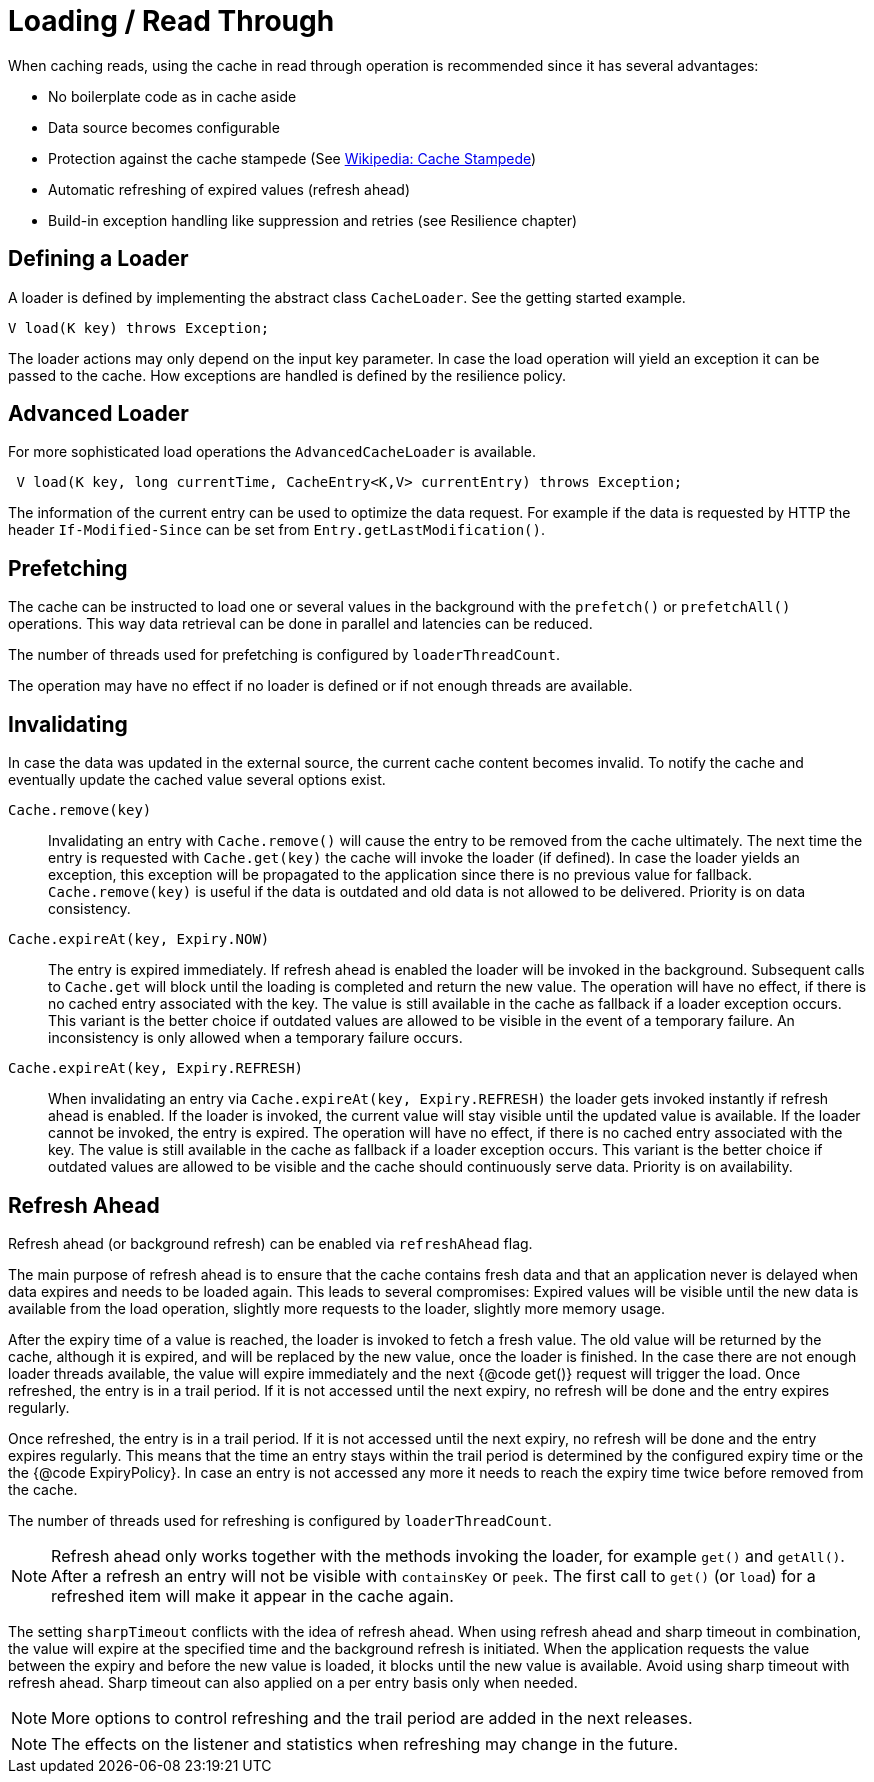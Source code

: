 = Loading / Read Through

When caching reads, using the cache in read through operation is recommended since
 it has several advantages:

 - No boilerplate code as in cache aside
 - Data source becomes configurable
 - Protection against the cache stampede (See https://en.wikipedia.org/wiki/Cache_stampede[Wikipedia: Cache Stampede])
 - Automatic refreshing of expired values (refresh ahead)
 - Build-in exception handling like suppression and retries (see Resilience chapter)

== Defining a Loader

A loader is defined by implementing the abstract class `CacheLoader`. See the getting
started example.

[source,java]
----
V load(K key) throws Exception;
----

The loader actions may only depend on the input key parameter. In case the load operation
will yield an exception it can be passed to the cache. How exceptions are handled is defined
by the resilience policy.

== Advanced Loader

For more sophisticated load operations the `AdvancedCacheLoader` is available.

[source,java]
----
 V load(K key, long currentTime, CacheEntry<K,V> currentEntry) throws Exception;
----

The information of the current entry can be used to optimize the data request. For example
if the data is requested by HTTP the header `If-Modified-Since` can be set from
`Entry.getLastModification()`.

== Prefetching

The cache can be instructed to load one or several values in the background with
the `prefetch()` or `prefetchAll()` operations. This way data retrieval can be
done in parallel and latencies can be reduced.

The number of threads used for prefetching is configured by `loaderThreadCount`.

The operation may have no effect if no loader is defined or if not enough threads
are available.

== Invalidating

In case the data was updated in the external source, the current cache content
 becomes invalid. To notify the cache and eventually update the cached value
several options exist.

`Cache.remove(key)`::

Invalidating an entry with `Cache.remove()` will cause the entry to be removed from the cache ultimately.
The next time the entry is requested with `Cache.get(key)` the cache will invoke the loader (if defined).
In case the loader yields an exception, this exception will be propagated to the application since there
is no previous value for fallback. `Cache.remove(key)` is useful if the data is outdated and old data is
 not allowed to be delivered. Priority is on data consistency.

`Cache.expireAt(key, Expiry.NOW)`::

The entry is expired immediately. If refresh ahead is enabled the loader will be invoked
in the background. Subsequent calls to `Cache.get` will block until the loading is completed
and return the new value. The operation will have no effect, if there is no cached entry
associated with the key. The value is still available in the cache as fallback if a loader exception occurs.
This variant is the better choice if outdated values are allowed to be visible in the event of
a temporary failure. An inconsistency is only allowed when a temporary failure occurs.

`Cache.expireAt(key, Expiry.REFRESH)`::

When invalidating an entry via `Cache.expireAt(key, Expiry.REFRESH)` the loader
gets invoked instantly if refresh ahead is enabled. If the loader is invoked, the current value
will stay visible until the updated value is available. If the loader cannot be invoked, the entry is
expired. The operation will have no effect, if there is no cached entry associated with the key. The value
is still available in the cache as fallback if a loader exception occurs. This variant is the better
choice if outdated values are allowed to be visible and the cache should continuously serve data.
Priority is on availability.

== Refresh Ahead

Refresh ahead (or background refresh) can be enabled via `refreshAhead` flag.

The main purpose of refresh ahead is to ensure that the cache contains fresh data
and that an application never is delayed when data expires and needs to be loaded again.
This leads to several compromises: Expired values will be visible until the new
data is available from the load operation, slightly more requests to the loader,
slightly more memory usage.

After the expiry time of a value is reached, the loader is invoked to fetch a fresh value.
The old value will be returned by the cache, although it is expired, and will be replaced
by the new value, once the loader is finished. In the case there are not enough loader
threads available, the value will expire immediately and the next {@code get()} request
will trigger the load. Once refreshed, the entry is in a trail period. If it is not accessed
until the next expiry, no refresh will be done and the entry expires regularly.

Once refreshed, the entry is in a trail period. If it is not accessed until the next
expiry, no refresh will be done and the entry expires regularly. This means that the
time an entry stays within the trail period is determined by the configured expiry time
or the the {@code ExpiryPolicy}. In case an entry is not accessed any more it needs to
reach the expiry time twice before removed from the cache.

The number of threads used for refreshing is configured by `loaderThreadCount`.

NOTE: Refresh ahead only works together with the methods invoking the loader, for example
`get()` and `getAll()`. After a refresh an entry will not be visible with
`containsKey` or `peek`. The first call to `get()` (or `load`) for a refreshed
item will make it appear in the cache again.

The setting `sharpTimeout` conflicts with the idea of refresh ahead. When using
refresh ahead and sharp timeout in combination, the value will expire at the specified
time and the background refresh is initiated. When the application requests the value
between the expiry and before the new value is loaded, it blocks until the new value
is available. Avoid using sharp timeout with refresh ahead. Sharp timeout can also applied
on a per entry basis only when needed.

NOTE: More options to control refreshing and the trail period are added in the next releases.

NOTE: The effects on the listener and statistics when refreshing may change in the future.

